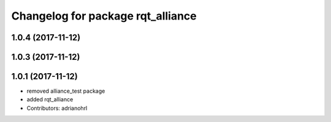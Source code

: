 ^^^^^^^^^^^^^^^^^^^^^^^^^^^^^^^^^^
Changelog for package rqt_alliance
^^^^^^^^^^^^^^^^^^^^^^^^^^^^^^^^^^

1.0.4 (2017-11-12)
------------------

1.0.3 (2017-11-12)
------------------

1.0.1 (2017-11-12)
------------------
* removed alliance_test package
* added rqt_alliance
* Contributors: adrianohrl
